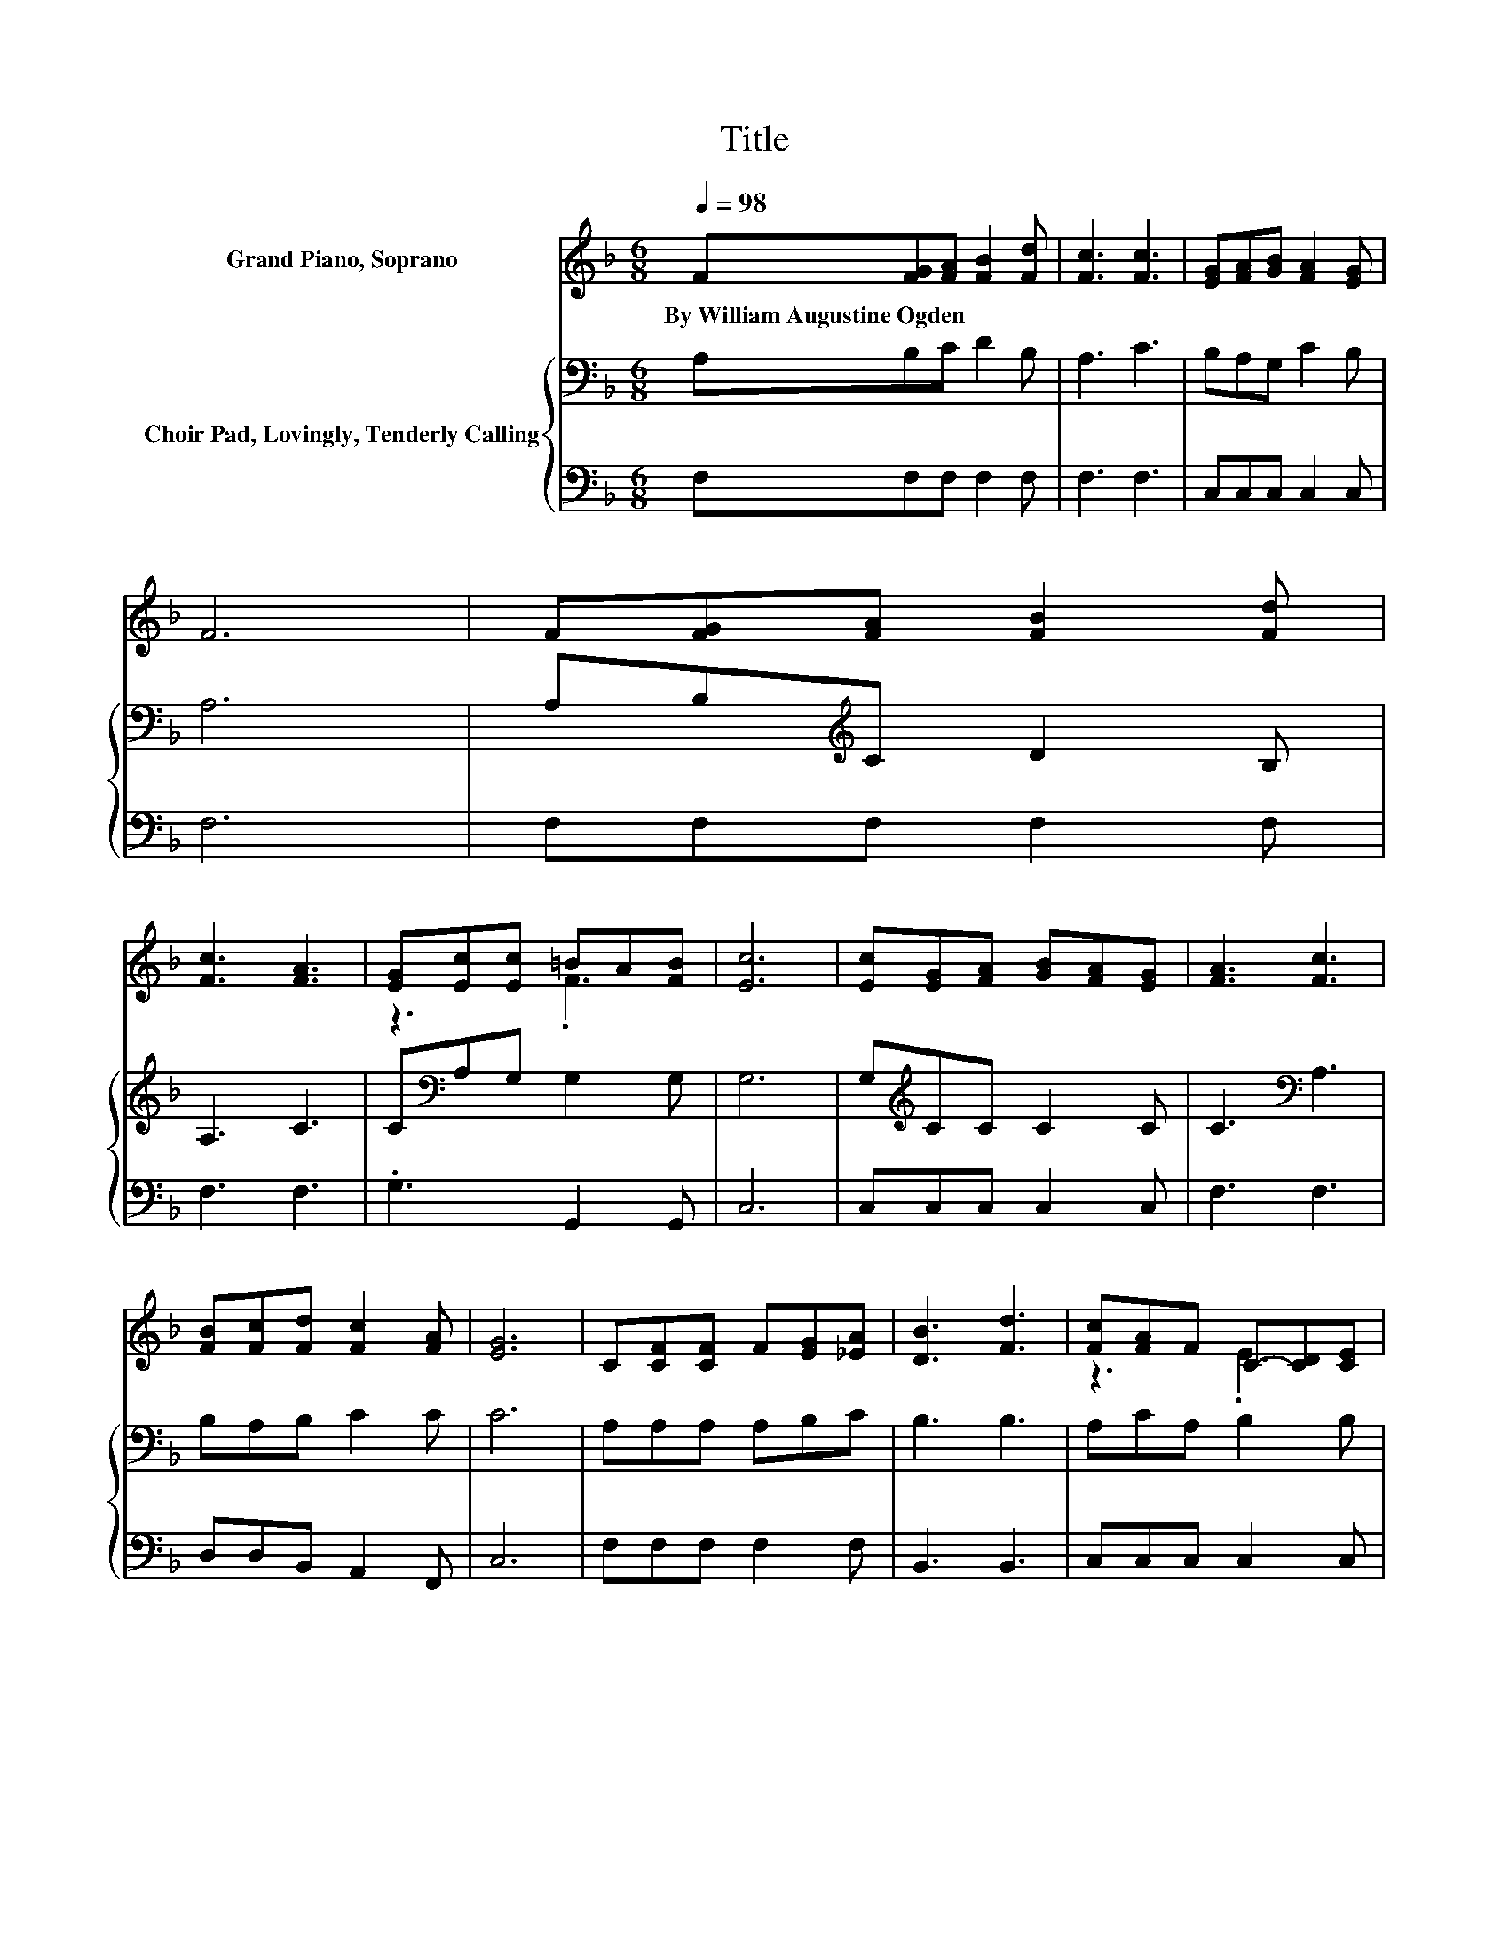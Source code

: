X:1
T:Title
%%score ( 1 2 ) { 3 | 4 }
L:1/8
Q:1/4=98
M:6/8
K:F
V:1 treble nm="Grand Piano, Soprano"
V:2 treble 
V:3 bass nm="Choir Pad, Lovingly, Tenderly Calling"
V:4 bass 
V:1
 F[FG][FA] [FB]2 [Fd] | [Fc]3 [Fc]3 | [EG][FA][GB] [FA]2 [EG] | F6 | F[FG][FA] [FB]2 [Fd] | %5
w: By~William~Augustine~Ogden * * * *|||||
 [Fc]3 [FA]3 | [EG][Ec][Ec] =BA[FB] | [Ec]6 | [Ec][EG][FA] [GB][FA][EG] | [FA]3 [Fc]3 | %10
w: |||||
 [FB][Fc][Fd] [Fc]2 [FA] | [EG]6 | C[CF][CF] F[EG][_EA] | [DB]3 [Fd]3 | [Fc][FA]F C-[CD][CE] | %15
w: |||||
 [CF]6 | C[FA][FA] [FA][CG][CF] | [CE][Ec][Ec] [Ec]3 | C[GB][GB] [GB][FA][EG] | F[Fc][Fc] [Fc]3 | %20
w: |||||
 C[FA][FA] [FA][EG]F | E[Fd][Fd] [Fd]3 | [Fc][FA]F [CE][CD][CE] | [CF]6- | [CF]3 z3 |] %25
w: |||||
V:2
 x6 | x6 | x6 | x6 | x6 | x6 | z3 .F3 | x6 | x6 | x6 | x6 | x6 | x6 | x6 | z3 .E3 | x6 | x6 | x6 | %18
 x6 | x6 | x6 | x6 | x6 | x6 | x6 |] %25
V:3
 A,B,C D2 B, | A,3 C3 | B,A,G, C2 B, | A,6 | A,B,[K:treble]C D2 B, | A,3 C3 | %6
 C[K:bass]A,G, G,2 G, | G,6 | G,[K:treble]CC C2 C | C3[K:bass] A,3 | B,A,B, C2 C | C6 | %12
 A,A,A, A,B,C | B,3 B,3 | A,CA, B,2 B, | A,6 | A,[K:treble]CC CB,A, | G,G,G, G,3 | %18
 E,G,[K:treble]C CCB, | A,[K:bass]A,A, A,3 | A,CC CB,A, | B,B,B, B,3 | A,CA, B,B,B, | A,6- | %24
 A,3 z3 |] %25
V:4
 F,F,F, F,2 F, | F,3 F,3 | C,C,C, C,2 C, | F,6 | F,F,F, F,2 F, | F,3 F,3 | .G,3 G,,2 G,, | C,6 | %8
 C,C,C, C,2 C, | F,3 F,3 | D,D,B,, A,,2 F,, | C,6 | F,F,F, F,2 F, | B,,3 B,,3 | C,C,C, C,2 C, | %15
 F,6 | F,F,F, F,F,F, | C,C,C, C,3 | C,C,C, C,C,C, | F,F,F, F,3 | F,F,F, F,F,F, | B,,B,,B,, B,,3 | %22
 C,C,C, C,C,C, | F,6- | F,3 z3 |] %25

